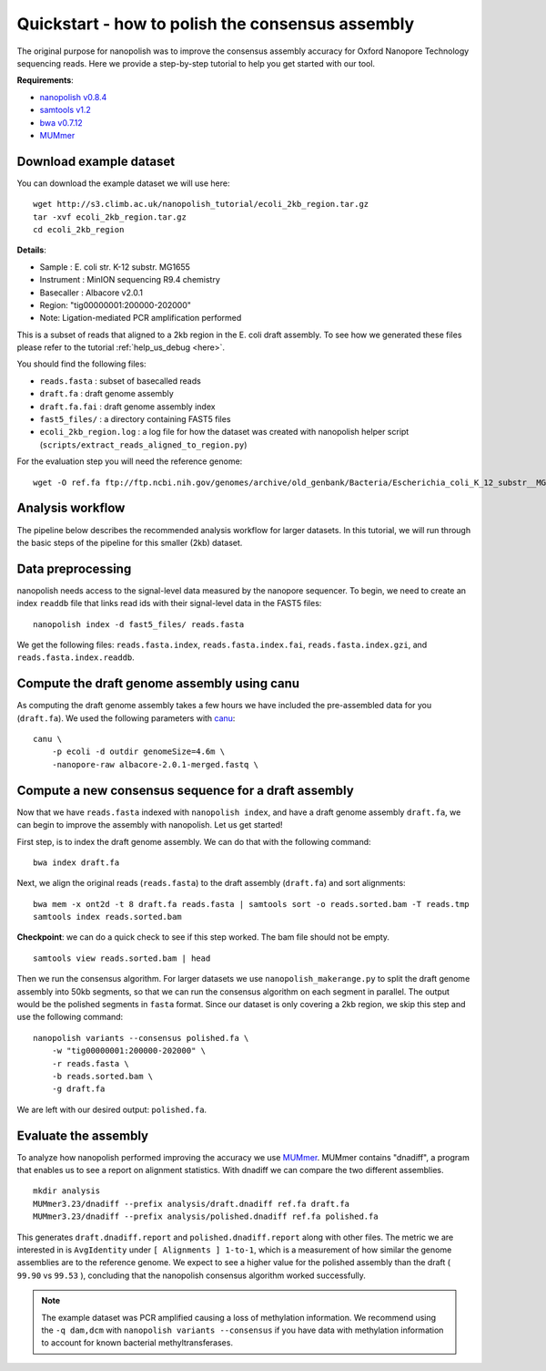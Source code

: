 .. _quickstart_consensus:

Quickstart - how to polish the consensus assembly
===================================================

The original purpose for nanopolish was to improve the consensus assembly accuracy for Oxford Nanopore Technology sequencing reads. Here we provide a step-by-step tutorial to help you get started with our tool.

**Requirements**:

* `nanopolish v0.8.4 <installation.html>`_
* `samtools v1.2 <http://samtools.sourceforge.net/>`_
* `bwa v0.7.12 <https://github.com/lh3/bwa>`_
* `MUMmer <https://github.com/mummer4/mummer>`_

Download example dataset
------------------------------------

You can download the example dataset we will use here: ::

    wget http://s3.climb.ac.uk/nanopolish_tutorial/ecoli_2kb_region.tar.gz
    tar -xvf ecoli_2kb_region.tar.gz
    cd ecoli_2kb_region

**Details**:

* Sample :	E. coli str. K-12 substr. MG1655
* Instrument : MinION sequencing R9.4 chemistry
* Basecaller : Albacore v2.0.1
* Region: "tig00000001:200000-202000"
* Note: Ligation-mediated PCR amplification performed

This is a subset of reads that aligned to a 2kb region in the E. coli draft assembly. To see how we generated these files
please refer to the tutorial :ref:`help_us_debug <here>`.

You should find the following files:

* ``reads.fasta`` : subset of basecalled reads
* ``draft.fa`` : draft genome assembly
* ``draft.fa.fai`` : draft genome assembly index
* ``fast5_files/`` : a directory containing FAST5 files
* ``ecoli_2kb_region.log`` : a log file for how the dataset was created with nanopolish helper script (``scripts/extract_reads_aligned_to_region.py``) 

For the evaluation step you will need the reference genome: ::

    wget -O ref.fa ftp://ftp.ncbi.nih.gov/genomes/archive/old_genbank/Bacteria/Escherichia_coli_K_12_substr__MG1655_uid225/U00096.ffn

Analysis workflow
-------------------------------

The pipeline below describes the recommended analysis workflow for larger datasets. In this tutorial, we will run through the basic steps of the pipeline for this smaller (2kb) dataset.

.. figure:: _static/nanopolish-workflow.png
  :scale: 90%
  :alt: nanopolish-tutorial-workflow

Data preprocessing
------------------------------------

nanopolish needs access to the signal-level data measured by the nanopore sequencer. To begin, we need to create an index ``readdb`` file that links read ids with their signal-level data in the FAST5 files: ::

    nanopolish index -d fast5_files/ reads.fasta

We get the following files: ``reads.fasta.index``, ``reads.fasta.index.fai``, ``reads.fasta.index.gzi``, and ``reads.fasta.index.readdb``.

Compute the draft genome assembly using canu
-----------------------------------------------

As computing the draft genome assembly takes a few hours we have included the pre-assembled data for you (``draft.fa``).
We used the following parameters with `canu <canu.readthedocs.io>`_: ::

    canu \
        -p ecoli -d outdir genomeSize=4.6m \
        -nanopore-raw albacore-2.0.1-merged.fastq \

Compute a new consensus sequence for a draft assembly
------------------------------------------------------------------------

Now that we have ``reads.fasta`` indexed with ``nanopolish index``, and have a draft genome assembly ``draft.fa``, we can begin to improve the assembly with nanopolish. Let us get started! 

First step, is to index the draft genome assembly. We can do that with the following command: ::

    bwa index draft.fa

Next, we align the original reads (``reads.fasta``) to the draft assembly (``draft.fa``) and sort alignments: ::

    bwa mem -x ont2d -t 8 draft.fa reads.fasta | samtools sort -o reads.sorted.bam -T reads.tmp
    samtools index reads.sorted.bam

**Checkpoint**: we can do a quick check to see if this step worked. The bam file should not be empty. ::

    samtools view reads.sorted.bam | head

Then we run the consensus algorithm. For larger datasets we use ``nanopolish_makerange.py`` to split the draft genome assembly into 50kb segments, so that we can run the consensus algorithm on each segment in parallel. The output would be the polished segments in ``fasta`` format. 
Since our dataset is only covering a 2kb region, we skip this step and use the following command: ::

    nanopolish variants --consensus polished.fa \
        -w "tig00000001:200000-202000" \
        -r reads.fasta \
        -b reads.sorted.bam \
        -g draft.fa

We are left with our desired output: ``polished.fa``.

Evaluate the assembly
---------------------------------

To analyze how nanopolish performed improving the accuracy we use `MUMmer <https://github.com/mummer4/mummer>`_. MUMmer contains "dnadiff", a program that enables us to see a report on alignment statistics. With dnadiff we can compare the two different assemblies. ::

    mkdir analysis
    MUMmer3.23/dnadiff --prefix analysis/draft.dnadiff ref.fa draft.fa
    MUMmer3.23/dnadiff --prefix analysis/polished.dnadiff ref.fa polished.fa

This generates ``draft.dnadiff.report`` and ``polished.dnadiff.report`` along with other files. The metric we are interested in is ``AvgIdentity`` under ``[ Alignments ] 1-to-1``, which is a measurement of how similar the genome assemblies are to the reference genome. We expect to see a higher value for the polished assembly than the draft ( ``99.90`` vs ``99.53`` ), concluding that the nanopolish consensus algorithm worked successfully.

.. note:: The example dataset was PCR amplified causing a loss of methylation information. We recommend using the ``-q dam,dcm`` with ``nanopolish variants --consensus`` if you have data with methylation information to account for known bacterial methyltransferases.
